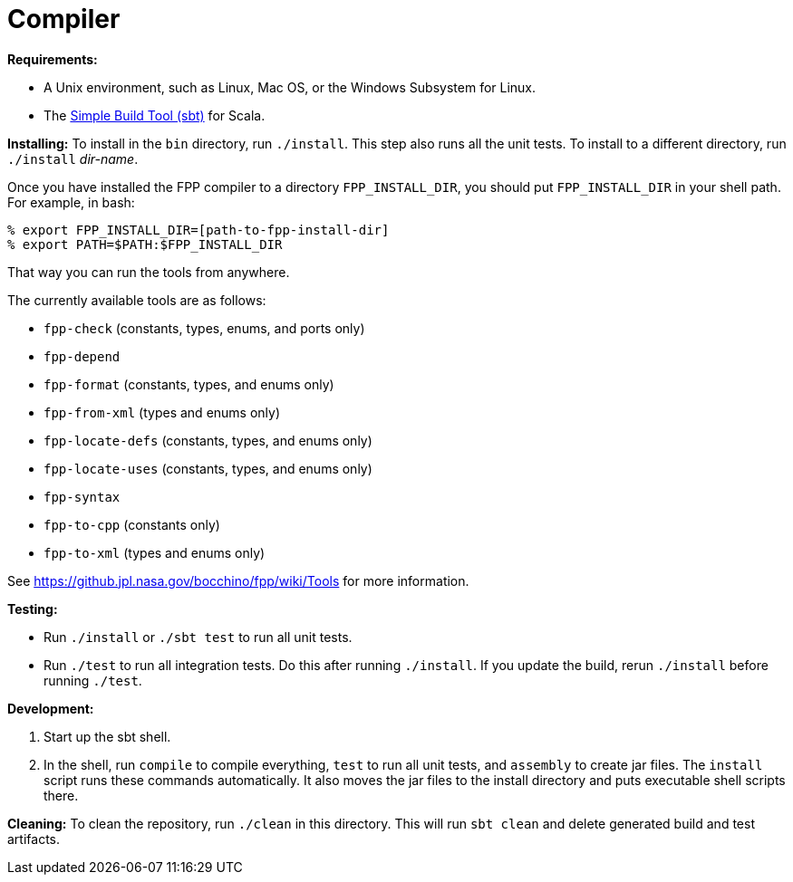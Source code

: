 = Compiler

*Requirements:*

* A Unix environment, such as Linux, Mac OS, or the Windows Subsystem for Linux.
* The https://www.scala-sbt.org[Simple Build Tool (sbt)] for Scala.

*Installing:*
To install in the `bin` directory, run `./install`.
This step also runs all the unit tests.
To install to a different directory, run `./install` _dir-name_.

Once you have installed the FPP compiler to a directory `FPP_INSTALL_DIR`, you
should put `FPP_INSTALL_DIR` in your shell path. For example, in bash:

[source,bash]
----
% export FPP_INSTALL_DIR=[path-to-fpp-install-dir]
% export PATH=$PATH:$FPP_INSTALL_DIR
----

That way you can run the tools from anywhere.

The currently available tools are as follows:

* `fpp-check` (constants, types, enums, and ports only)
* `fpp-depend`
* `fpp-format` (constants, types, and enums only)
* `fpp-from-xml` (types and enums only)
* `fpp-locate-defs` (constants, types, and enums only)
* `fpp-locate-uses` (constants, types, and enums only)
* `fpp-syntax`
* `fpp-to-cpp` (constants only)
* `fpp-to-xml` (types and enums only)

See https://github.jpl.nasa.gov/bocchino/fpp/wiki/Tools
for more information.

*Testing:*

* Run `./install` or `./sbt test` to run all unit tests.

* Run `./test` to run all integration tests.
Do this after running `./install`.
If you update the build, rerun `./install` before running `./test`.

*Development:*

. Start up the sbt shell.

. In the shell, run `compile` to compile everything, `test` to run all unit tests,
and `assembly` to create jar files.
The `install` script runs these commands automatically.
It also moves the jar files to the install directory and puts executable
shell scripts there.

*Cleaning:*
To clean the repository, run `./clean` in this directory.
This will run `sbt clean` and delete generated build
and test artifacts.
